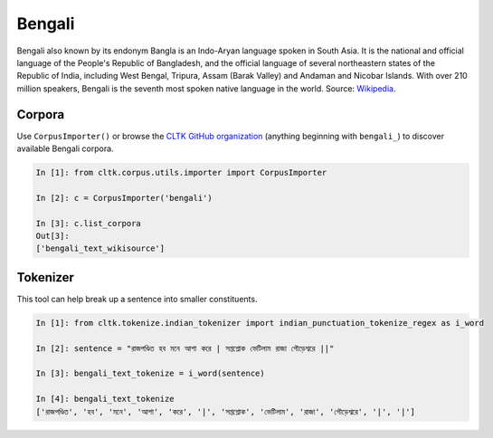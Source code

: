 Bengali
********
Bengali also known by its endonym Bangla is an Indo-Aryan language spoken in South Asia. It is the national and official language of the People's Republic of Bangladesh, and the official language of several northeastern states of the Republic of India, including West Bengal, Tripura, Assam (Barak Valley) and Andaman and Nicobar Islands. With over 210 million speakers, Bengali is the seventh most spoken native language in the world. 
Source: `Wikipedia 
<https://en.wikipedia.org/wiki/Bengali_language>`_.

Corpora
=======

Use ``CorpusImporter()`` or browse the `CLTK GitHub organization <https://github.com/cltk>`_ (anything beginning with ``bengali_``) to discover available Bengali corpora.

.. code-block:: python

   In [1]: from cltk.corpus.utils.importer import CorpusImporter

   In [2]: c = CorpusImporter('bengali')

   In [3]: c.list_corpora
   Out[3]:
   ['bengali_text_wikisource']

Tokenizer
=========

This tool can help break up a sentence into smaller constituents. 

.. code-block:: python

   In [1]: from cltk.tokenize.indian_tokenizer import indian_punctuation_tokenize_regex as i_word

   In [2]: sentence = "রাজপণ্ডিত হব মনে আশা করে | সপ্তশ্লোক ভেটিলাম রাজা গৌড়েশ্বরে ||"

   In [3]: bengali_text_tokenize = i_word(sentence)

   In [4]: bengali_text_tokenize
   ['রাজপণ্ডিত', 'হব', 'মনে', 'আশা', 'করে', '|', 'সপ্তশ্লোক', 'ভেটিলাম', 'রাজা', 'গৌড়েশ্বরে', '|', '|']



